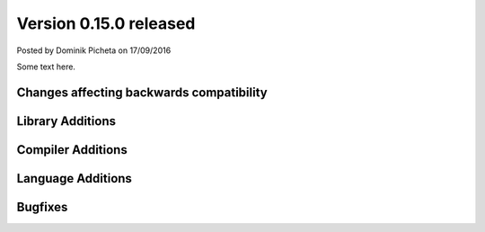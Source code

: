 Version 0.15.0 released
=======================

.. container:: metadata

  Posted by Dominik Picheta on 17/09/2016

Some text here.

Changes affecting backwards compatibility
-----------------------------------------


Library Additions
-----------------


Compiler Additions
------------------

Language Additions
------------------

Bugfixes
--------
